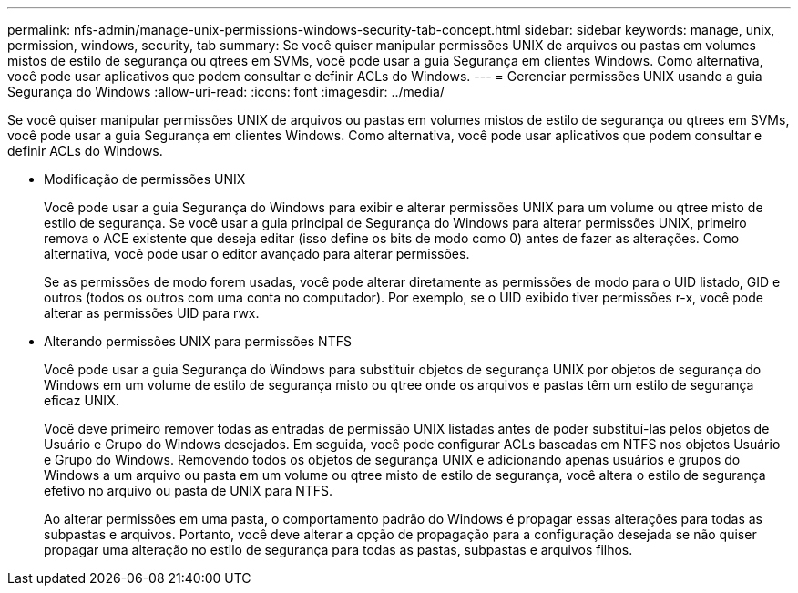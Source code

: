 ---
permalink: nfs-admin/manage-unix-permissions-windows-security-tab-concept.html 
sidebar: sidebar 
keywords: manage, unix, permission, windows, security, tab 
summary: Se você quiser manipular permissões UNIX de arquivos ou pastas em volumes mistos de estilo de segurança ou qtrees em SVMs, você pode usar a guia Segurança em clientes Windows. Como alternativa, você pode usar aplicativos que podem consultar e definir ACLs do Windows. 
---
= Gerenciar permissões UNIX usando a guia Segurança do Windows
:allow-uri-read: 
:icons: font
:imagesdir: ../media/


[role="lead"]
Se você quiser manipular permissões UNIX de arquivos ou pastas em volumes mistos de estilo de segurança ou qtrees em SVMs, você pode usar a guia Segurança em clientes Windows. Como alternativa, você pode usar aplicativos que podem consultar e definir ACLs do Windows.

* Modificação de permissões UNIX
+
Você pode usar a guia Segurança do Windows para exibir e alterar permissões UNIX para um volume ou qtree misto de estilo de segurança. Se você usar a guia principal de Segurança do Windows para alterar permissões UNIX, primeiro remova o ACE existente que deseja editar (isso define os bits de modo como 0) antes de fazer as alterações. Como alternativa, você pode usar o editor avançado para alterar permissões.

+
Se as permissões de modo forem usadas, você pode alterar diretamente as permissões de modo para o UID listado, GID e outros (todos os outros com uma conta no computador). Por exemplo, se o UID exibido tiver permissões r-x, você pode alterar as permissões UID para rwx.

* Alterando permissões UNIX para permissões NTFS
+
Você pode usar a guia Segurança do Windows para substituir objetos de segurança UNIX por objetos de segurança do Windows em um volume de estilo de segurança misto ou qtree onde os arquivos e pastas têm um estilo de segurança eficaz UNIX.

+
Você deve primeiro remover todas as entradas de permissão UNIX listadas antes de poder substituí-las pelos objetos de Usuário e Grupo do Windows desejados. Em seguida, você pode configurar ACLs baseadas em NTFS nos objetos Usuário e Grupo do Windows. Removendo todos os objetos de segurança UNIX e adicionando apenas usuários e grupos do Windows a um arquivo ou pasta em um volume ou qtree misto de estilo de segurança, você altera o estilo de segurança efetivo no arquivo ou pasta de UNIX para NTFS.

+
Ao alterar permissões em uma pasta, o comportamento padrão do Windows é propagar essas alterações para todas as subpastas e arquivos. Portanto, você deve alterar a opção de propagação para a configuração desejada se não quiser propagar uma alteração no estilo de segurança para todas as pastas, subpastas e arquivos filhos.


